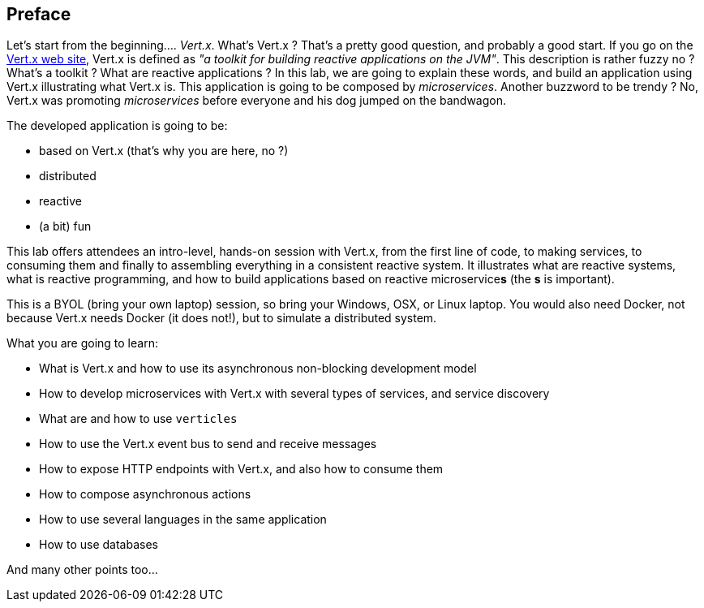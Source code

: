 ## Preface

Let's start from the beginning.... _Vert.x_. What's Vert.x ? That's a pretty good question, and probably a good start.
 If you go on the http://vertx.io[Vert.x web site], Vert.x is defined as _"a toolkit for building reactive
 applications on the JVM"_. This description is rather fuzzy no ? What's a toolkit ? What are reactive applications ?
 In this lab, we are going to explain these words, and build an application using Vert.x illustrating what Vert.x is.
 This application is going to be composed by _microservices_. Another buzzword to be trendy ? No, Vert.x was promoting
  _microservices_  before everyone and his dog jumped on the bandwagon.

The developed application is going to be:

* based on Vert.x (that's why you are here, no ?)
* distributed
* reactive
* (a bit) fun

This lab offers attendees an intro-level, hands-on session with Vert.x, from the first line of code, to making
services, to consuming them and finally to assembling everything in a consistent reactive system. It illustrates what
are reactive systems, what is reactive programming, and how to build applications based on reactive microservice**s**
(the **s** is important).

This is a BYOL (bring your own laptop) session, so bring your Windows, OSX, or Linux laptop. You would also need Docker,
 not because Vert.x needs Docker (it does not!), but to simulate a distributed system.

What you are going to learn:

* What is Vert.x and how to use its asynchronous non-blocking development model
* How to develop microservices with Vert.x with several types of services, and service discovery
* What are and how to use `verticles`
* How to use the Vert.x event bus to send and receive messages
* How to expose HTTP endpoints with Vert.x, and also how to consume them
* How to compose asynchronous actions
* How to use several languages in the same application
* How to use databases

And many other points too...


